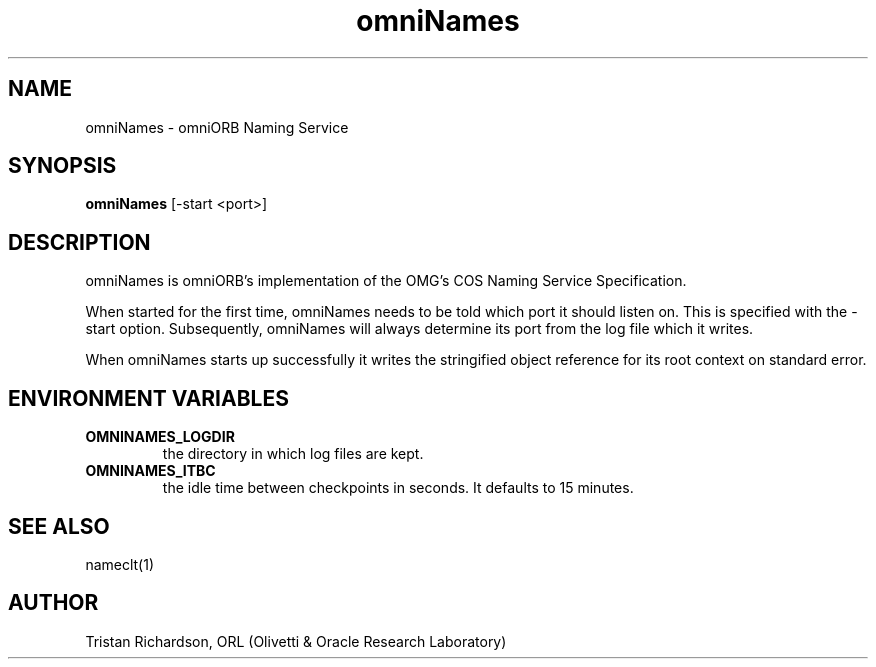.TH omniNames 8 "7 May 97" "ORL"

.SH NAME
omniNames \- omniORB Naming Service

.SH SYNOPSIS
.B omniNames
[-start <port>]

.SH DESCRIPTION
omniNames is omniORB's implementation of the OMG's COS Naming Service
Specification.

When started for the first time, omniNames needs to be told which port it
should listen on.  This is specified with the \-start option.  Subsequently,
omniNames will always determine its port from the log file which it writes.

When omniNames starts up successfully it writes the stringified object
reference for its root context on standard error.

.SH ENVIRONMENT VARIABLES
.TP
.B OMNINAMES_LOGDIR
the directory in which log files are kept.
.TP
.B OMNINAMES_ITBC
the idle time between checkpoints in seconds.  It defaults to 15 minutes.

.SH SEE ALSO
nameclt(1)

.SH AUTHOR
Tristan Richardson, ORL (Olivetti & Oracle Research Laboratory)
